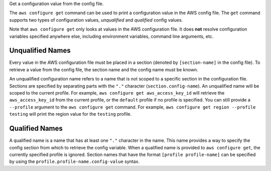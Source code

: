 Get a configuration value from the config file.

The ``aws configure get`` command can be used to print a configuration value in
the AWS config file.  The ``get`` command supports two types of configuration
values, *unqualified* and *qualified* config values.


Note that ``aws configure get`` only looks at values in the AWS configuration
file.  It does **not** resolve configuration variables specified anywhere else,
including environment variables, command line arguments, etc.


Unqualified Names
-----------------

Every value in the AWS configuration file must be placed in a section (denoted
by ``[section-name]`` in the config file).  To retrieve a value from the
config file, the section name and the config name must be known.

An unqualified configuration name refers to a name that is not scoped to a
specific section in the configuration file.  Sections are specified by
separating parts with the ``"."`` character (``section.config-name``).  An
unqualified name will be scoped to the current profile.  For example,
``aws configure get aws_access_key_id`` will retrieve the ``aws_access_key_id``
from the current profile,  or the ``default`` profile if no profile is
specified.  You can still provide a ``--profile`` argument to the ``aws
configure get`` command.  For example, ``aws configure get region --profile
testing`` will print the region value for the ``testing`` profile.


Qualified Names
---------------

A qualified name is a name that has at least one ``"."`` character in the name.
This name provides a way to specify the config section from which to retrieve
the config variable.  When a qualified name is provided to ``aws configure
get``, the currently specified profile is ignored.  Section names that have
the format ``[profile profile-name]`` can be specified by using the
``profile.profile-name.config-value`` syntax.
